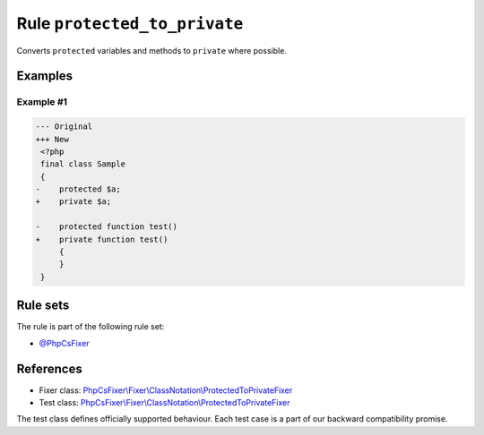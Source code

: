 =============================
Rule ``protected_to_private``
=============================

Converts ``protected`` variables and methods to ``private`` where possible.

Examples
--------

Example #1
~~~~~~~~~~

.. code-block:: diff

   --- Original
   +++ New
    <?php
    final class Sample
    {
   -    protected $a;
   +    private $a;

   -    protected function test()
   +    private function test()
        {
        }
    }

Rule sets
---------

The rule is part of the following rule set:

- `@PhpCsFixer <./../../ruleSets/PhpCsFixer.rst>`_

References
----------

- Fixer class: `PhpCsFixer\\Fixer\\ClassNotation\\ProtectedToPrivateFixer <./../../../src/Fixer/ClassNotation/ProtectedToPrivateFixer.php>`_
- Test class: `PhpCsFixer\\Fixer\\ClassNotation\\ProtectedToPrivateFixer <./../../../tests/Fixer/ClassNotation/ProtectedToPrivateFixerTest.php>`_

The test class defines officially supported behaviour. Each test case is a part of our backward compatibility promise.
